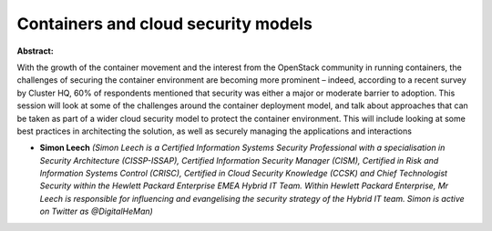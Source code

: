 Containers and cloud security models
~~~~~~~~~~~~~~~~~~~~~~~~~~~~~~~~~~~~

**Abstract:**

With the growth of the container movement and the interest from the OpenStack community in running containers, the challenges of securing the container environment are becoming more prominent – indeed, according to a recent survey by Cluster HQ, 60% of respondents mentioned that security was either a major or moderate barrier to adoption. This session will look at some of the challenges around the container deployment model, and talk about approaches that can be taken as part of a wider cloud security model to protect the container environment. This will include looking at some best practices in architecting the solution, as well as securely managing the applications and interactions


* **Simon Leech** *(Simon Leech is a Certified Information Systems Security Professional with a specialisation in Security Architecture (CISSP-ISSAP), Certified Information Security Manager (CISM), Certified in Risk and Information Systems Control (CRISC), Certified in Cloud Security Knowledge (CCSK) and Chief Technologist Security within the Hewlett Packard Enterprise EMEA Hybrid IT Team. Within Hewlett Packard Enterprise, Mr Leech is responsible for influencing and evangelising the security strategy of the Hybrid IT team. Simon is active on Twitter as @DigitalHeMan)*

